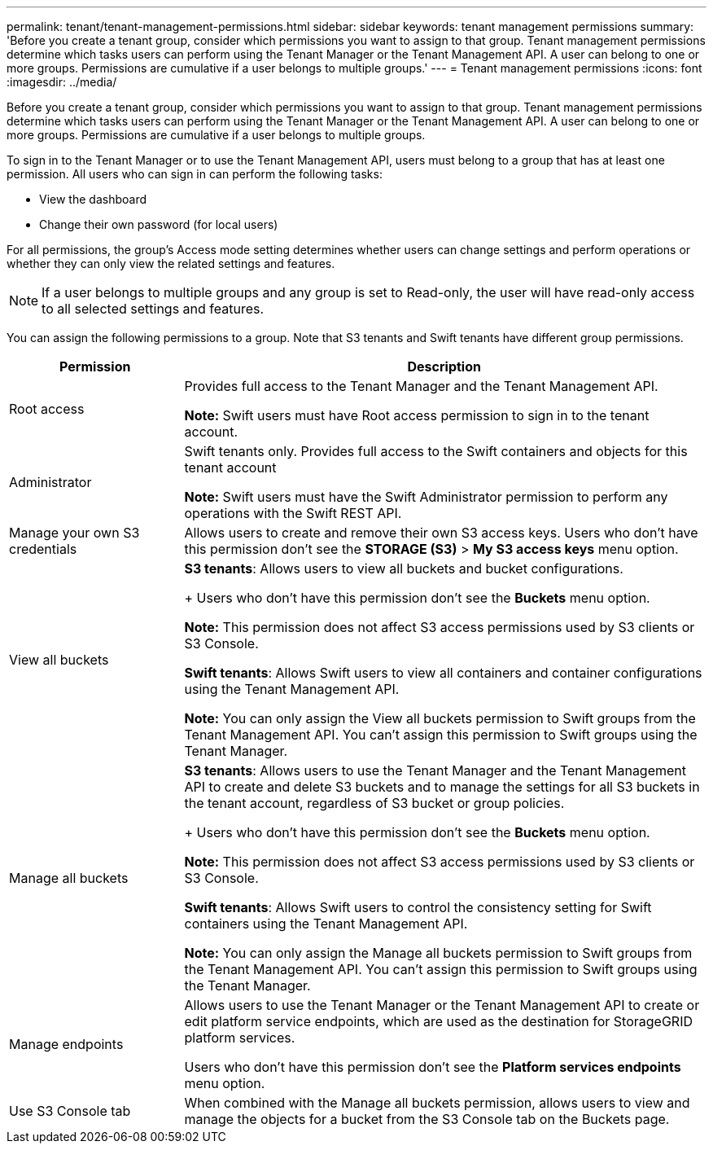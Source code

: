 ---
permalink: tenant/tenant-management-permissions.html
sidebar: sidebar
keywords: tenant management permissions
summary: 'Before you create a tenant group, consider which permissions you want to assign to that group. Tenant management permissions determine which tasks users can perform using the Tenant Manager or the Tenant Management API. A user can belong to one or more groups. Permissions are cumulative if a user belongs to multiple groups.'
---
= Tenant management permissions
:icons: font
:imagesdir: ../media/

[.lead]
Before you create a tenant group, consider which permissions you want to assign to that group. Tenant management permissions determine which tasks users can perform using the Tenant Manager or the Tenant Management API. A user can belong to one or more groups. Permissions are cumulative if a user belongs to multiple groups.

To sign in to the Tenant Manager or to use the Tenant Management API, users must belong to a group that has at least one permission. All users who can sign in can perform the following tasks:

* View the dashboard
* Change their own password (for local users)

For all permissions, the group's Access mode setting determines whether users can change settings and perform operations or whether they can only view the related settings and features.

NOTE: If a user belongs to multiple groups and any group is set to Read-only, the user will have read-only access to all selected settings and features.

You can assign the following permissions to a group. Note that S3 tenants and Swift tenants have different group permissions.

[cols="1a,3a" options="header"]
|===
| Permission| Description
| Root access
| Provides full access to the Tenant Manager and the Tenant Management API.

*Note:* Swift users must have Root access permission to sign in to the tenant account.

| Administrator
| Swift tenants only. Provides full access to the Swift containers and objects for this tenant account

*Note:* Swift users must have the Swift Administrator permission to perform any operations with the Swift REST API.

| Manage your own S3 credentials
| Allows users to create and remove their own S3 access keys. Users who don't have this permission don't see the *STORAGE (S3)* > *My S3 access keys* menu option.

| View all buckets
|
*S3 tenants*: Allows users to view all buckets and bucket configurations.
+
Users who don't have this permission don't see the *Buckets* menu option.

*Note:* This permission does not affect S3 access permissions used by S3 clients or S3 Console.

*Swift tenants*: Allows Swift users to view all containers and container configurations using the Tenant Management API.

*Note:* You can only assign the View all buckets permission to Swift groups from the Tenant Management API. You can't assign this permission to Swift groups using the Tenant Manager.

| Manage all buckets
|
*S3 tenants*: Allows users to use the Tenant Manager and the Tenant Management API to create and delete S3 buckets and to manage the settings for all S3 buckets in the tenant account, regardless of S3 bucket or group policies.
+
Users who don't have this permission don't see the *Buckets* menu option.

*Note:* This permission does not affect S3 access permissions used by S3 clients or S3 Console.

*Swift tenants*: Allows Swift users to control the consistency setting for Swift containers using the Tenant Management API.

*Note:* You can only assign the Manage all buckets permission to Swift groups from the Tenant Management API. You can't assign this permission to Swift groups using the Tenant Manager.

| Manage endpoints
| Allows users to use the Tenant Manager or the Tenant Management API to create or edit platform service endpoints, which are used as the destination for StorageGRID platform services.

Users who don't have this permission don't see the *Platform services endpoints* menu option.

| Use S3 Console tab
| When combined with the Manage all buckets permission, allows users to view and manage the objects for a bucket from the S3 Console tab on the Buckets page.
|===
